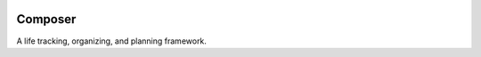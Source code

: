 .. image:: https://travis-ci.org/countvajhula/composer.svg?branch=master
    :target: https://travis-ci.org/countvajhula/composer

.. image:: https://api.codacy.com/project/badge/Grade/16bdda57e0a84315b6a39db563e1d393
    :target: https://www.codacy.com/manual/countvajhula/composer

Composer
========

A life tracking, organizing, and planning framework.
